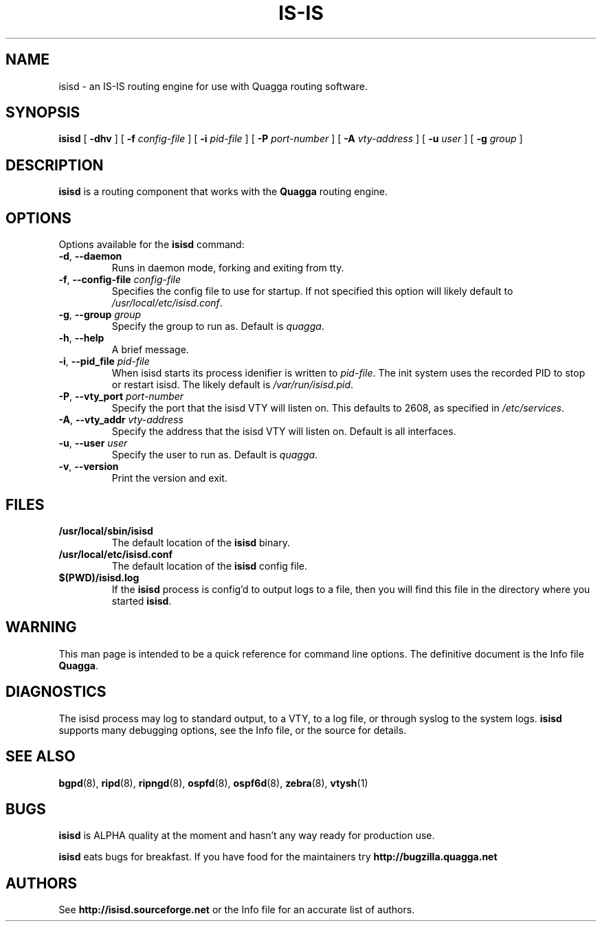 .TH IS-IS 8 "25 November 2004" "Quagga IS-IS daemon" "Version 0.97.3"
.SH NAME
isisd \- an IS-IS routing engine for use with Quagga routing software.
.SH SYNOPSIS
.B isisd
[
.B \-dhv
] [
.B \-f
.I config-file
] [
.B \-i
.I pid-file
] [
.B \-P
.I port-number
] [
.B \-A
.I vty-address
] [
.B \-u
.I user
] [
.B \-g
.I group
]
.SH DESCRIPTION
.B isisd
is a routing component that works with the
.B Quagga
routing engine.
.SH OPTIONS
Options available for the
.B isisd
command:
.TP
\fB\-d\fR, \fB\-\-daemon\fR
Runs in daemon mode, forking and exiting from tty.
.TP
\fB\-f\fR, \fB\-\-config-file \fR\fIconfig-file\fR 
Specifies the config file to use for startup. If not specified this
option will likely default to \fB\fI/usr/local/etc/isisd.conf\fR.
.TP
\fB\-g\fR, \fB\-\-group \fR\fIgroup\fR
Specify the group to run as. Default is \fIquagga\fR.
.TP
\fB\-h\fR, \fB\-\-help\fR
A brief message.
.TP
\fB\-i\fR, \fB\-\-pid_file \fR\fIpid-file\fR
When isisd starts its process idenifier is written to
\fB\fIpid-file\fR.  The init system uses the recorded PID to stop or
restart isisd.  The likely default is \fB\fI/var/run/isisd.pid\fR.
.TP
\fB\-P\fR, \fB\-\-vty_port \fR\fIport-number\fR 
Specify the port that the isisd VTY will listen on. This defaults to
2608, as specified in \fB\fI/etc/services\fR.
.TP
\fB\-A\fR, \fB\-\-vty_addr \fR\fIvty-address\fR
Specify the address that the isisd VTY will listen on. Default is all
interfaces.
.TP
\fB\-u\fR, \fB\-\-user \fR\fIuser\fR
Specify the user to run as. Default is \fIquagga\fR.
.TP
\fB\-v\fR, \fB\-\-version\fR
Print the version and exit.
.SH FILES
.TP
.BI /usr/local/sbin/isisd
The default location of the 
.B isisd
binary.
.TP
.BI /usr/local/etc/isisd.conf
The default location of the 
.B isisd
config file.
.TP
.BI $(PWD)/isisd.log 
If the 
.B isisd
process is config'd to output logs to a file, then you will find this
file in the directory where you started \fBisisd\fR.
.SH WARNING
This man page is intended to be a quick reference for command line
options. The definitive document is the Info file \fBQuagga\fR.
.SH DIAGNOSTICS
The isisd process may log to standard output, to a VTY, to a log
file, or through syslog to the system logs. \fBisisd\fR supports many
debugging options, see the Info file, or the source for details.
.SH "SEE ALSO"
.BR bgpd (8),
.BR ripd (8),
.BR ripngd (8),
.BR ospfd (8),
.BR ospf6d (8),
.BR zebra (8),
.BR vtysh (1)
.SH BUGS
\fBisisd\fR is ALPHA quality at the moment and hasn't any way ready for
production use.

.B isisd
eats bugs for breakfast. If you have food for the maintainers try
.BI http://bugzilla.quagga.net
.SH AUTHORS
See
.BI http://isisd.sourceforge.net
or the Info file for an accurate list of authors.

